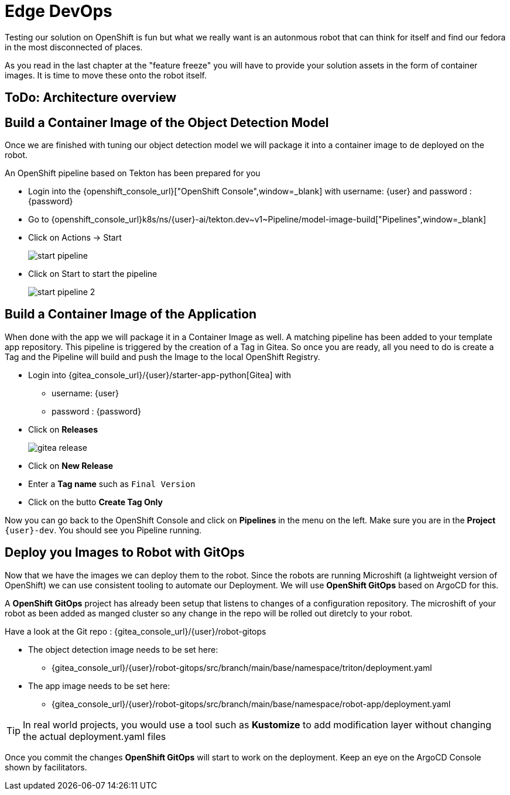 = Edge DevOps

Testing our solution on OpenShift is fun but what we really want is an autonmous robot that can think for itself and find our fedora in the most disconnected of places.

As you read in the last chapter at the "feature freeze" you will have to provide your solution assets in the form of container images.  It is time to move these onto the robot itself.

== ToDo: Architecture overview


== Build a Container Image of the Object Detection Model

Once we are finished with tuning our object detection model we will package it into a container image to de deployed on the robot.

An OpenShift pipeline based on Tekton has been prepared for you

- Login into the {openshift_console_url}["OpenShift Console",window=_blank] with username: {user} and password : {password}

- Go to {openshift_console_url}k8s/ns/{user}-ai/tekton.dev\~v1~Pipeline/model-image-build["Pipelines",window=_blank]

- Click on Actions -> Start
+
image::edge-devops/start-pipeline.png[]

- Click on Start to start the pipeline
+
image::edge-devops/start-pipeline-2.png[]

== Build a Container Image of the Application

When done with the app we will package it in a Container Image as well. A matching pipeline has been added to your template app repository. This pipeline is triggered by the creation of a Tag in Gitea. So once you are ready, all you need to do is create a Tag and the Pipeline will build and push the Image to the local OpenShift Registry.

* Login into {gitea_console_url}/{user}/starter-app-python[Gitea] with
** username: {user}
** password : {password}
* Click on **Releases**
+
image::gitea-release.png[]
* Click on **New Release**
* Enter a **Tag name** such as `Final Version`
* Click on the butto **Create Tag Only**

Now you can go back to the OpenShift Console and click on **Pipelines** in the menu on the left. Make sure you are in the **Project** `{user}-dev`. You should see you Pipeline running.

== Deploy you Images to Robot with GitOps
Now that we have the images we can deploy them to the robot.  Since the robots are running Microshift (a lightweight version of OpenShift) we can use consistent tooling to automate our Deployment. We will use **OpenShift GitOps** based on ArgoCD for this.

A **OpenShift GitOps** project has already been setup that listens to changes of a configuration repository. The microshift of your robot as been added as manged cluster so any change in the repo will be rolled out diretcly to your robot.

Have a look at the Git repo : {gitea_console_url}/{user}/robot-gitops

* The object detection image needs to be set here:
** {gitea_console_url}/{user}/robot-gitops/src/branch/main/base/namespace/triton/deployment.yaml
* The app image needs to be set here:
** {gitea_console_url}/{user}/robot-gitops/src/branch/main/base/namespace/robot-app/deployment.yaml

TIP: In real world projects, you would use a tool such as **Kustomize** to add modification layer without changing the actual deployment.yaml files

Once you commit the changes **OpenShift GitOps** will start to work on the deployment. Keep an eye on the ArgoCD Console shown by facilitators.
